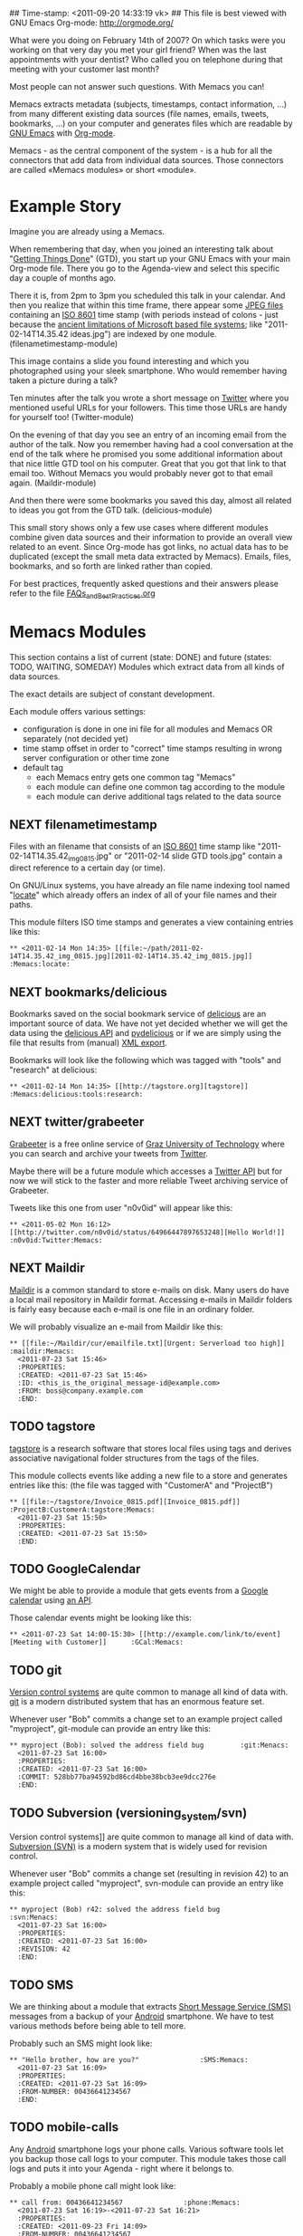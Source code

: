 ## Time-stamp: <2011-09-20 14:33:19 vk>
## This file is best viewed with GNU Emacs Org-mode: http://orgmode.org/

What were you doing on February 14th of 2007? On which tasks were you
working on that very day you met your girl friend? When was the last
appointments with your dentist? Who called you on telephone during
that meeting with your customer last month?

Most people can not answer such questions. With Memacs you can!

Memacs extracts metadata (subjects, timestamps, contact information,
...) from many different existing data sources (file names, emails,
tweets, bookmarks, ...) on your computer and generates files which are
readable by [[http://en.wikipedia.org/wiki/Emacs][GNU Emacs]] with [[http://orgmode.org][Org-mode]].

Memacs - as the central component of the system - is a hub for all the
connectors that add data from individual data sources. Those connectors
are called «Memacs modules» or short «module».

* Example Story

Imagine you are already using a Memacs.

When remembering that day, when you joined an interesting talk about
"[[http://en.wikipedia.org/wiki/Getting_Things_Done][Getting Things Done]]" (GTD), you start up your GNU Emacs with your main
Org-mode file. There you go to the Agenda-view and select this
specific day a couple of months ago.

There it is, from 2pm to 3pm you scheduled this talk in your
calendar. And then you realize that within this time frame, there
appear some [[http://en.wikipedia.org/wiki/Jpeg][JPEG files]] containing an [[http://www.cl.cam.ac.uk/~mgk25/iso-time.html][ISO 8601]] time stamp (with periods
instead of colons - just because the [[http://msdn.microsoft.com/en-us/library/aa365247(v%3Dvs.85).aspx#naming_conventions][ancient limitations of Microsoft
based file systems]]; like "2011-02-14T14.35.42 ideas.jpg") are indexed
by one module. (filenametimestamp-module)

This image contains a slide you found interesting and which you
photographed using your sleek smartphone. Who would remember having
taken a picture during a talk?

Ten minutes after the talk you wrote a short message on [[http://Titter.com][Twitter]] where
you mentioned useful URLs for your followers. This time those URLs are
handy for yourself too! (Twitter-module)

On the evening of that day you see an entry of an incoming email from
the author of the talk. Now you remember having had a cool
conversation at the end of the talk where he promised you some
additional information about that nice little GTD tool on his
computer. Great that you got that link to that email too. Without
Memacs you would probably never got to that email
again. (Maildir-module)

And then there were some bookmarks you saved this day, almost all
related to ideas you got from the GTD talk. (delicious-module)

This small story shows only a few use cases where different modules
combine given data sources and their information to provide an overall
view related to an event. Since Org-mode has got links, no actual data
has to be duplicated (except the small meta data extracted by
Memacs). Emails, files, bookmarks, and so forth are linked rather than
copied.

For best practices, frequently asked questions and their answers
please refer to the file [[https://github.com/novoid/Memacs/blob/master/FAQs_and_Best_Practices.html][FAQs_and_Best_Practices.org]]

* Memacs Modules

This section contains a list of current (state: DONE) and future
(states: TODO, WAITING, SOMEDAY) Modules which extract data from all
kinds of data sources.

The exact details are subject of constant development.

Each module offers various settings:
- configuration is done in one ini file for all modules and Memacs OR
  separately (not decided yet)
- time stamp offset in order to "correct" time stamps resulting in
  wrong server configuration or other time zone
- default tag
  - each Memacs entry gets one common tag "Memacs"
  - each module can define one common tag according to the module
  - each module can derive additional tags related to the data source

** NEXT filenametimestamp

Files with an filename that consists of an [[http://www.cl.cam.ac.uk/~mgk25/iso-time.html][ISO 8601]] time stamp like
"2011-02-14T14.35.42_img_0815.jpg" or "2011-02-14 slide GTD tools.jpg"
contain a direct reference to a certain day (or time).

On GNU/Linux systems, you have already an file name indexing tool
named "[[http://en.wikipedia.org/wiki/Locate_(Unix)][locate]]" which already offers an index of all of your file names
and their paths.

This module filters ISO time stamps and generates a view containing
entries like this:

: ** <2011-02-14 Mon 14:35> [[file:~/path/2011-02-14T14.35.42_img_0815.jpg][2011-02-14T14.35.42_img_0815.jpg]]  :Memacs:locate:


** NEXT bookmarks/delicious

Bookmarks saved on the social bookmark service of [[http://delicious.com][delicious]] are an
important source of data. We have not yet decided whether we will
get the data using the [[http://www.delicious.com/help/api][delicious API]] and [[http://code.google.com/p/pydelicious/][pydelicious]] or if we are
simply using the file that results from (manual) [[https://secure.delicious.com/settings/bookmarks/export][XML export]].

Bookmarks will look like the following which was tagged with "tools"
and "research" at delicious:

: ** <2011-02-14 Mon 14:35> [[http://tagstore.org][tagstore]]           :Memacs:delicious:tools:research:


** NEXT twitter/grabeeter

[[http://grabeeter.tugraz.at/][Grabeeter]] is a free online service of [[http://www.TU-Graz.at][Graz University of Technology]]
where you can search and archive your tweets from [[http://Twitter.com][Twitter]].

Maybe there will be a future module which accesses a [[http://andrewprice.me.uk/projects/twyt/][Twitter API]]
but for now we will stick to the faster and more reliable Tweet
archiving service of Grabeeter.

Tweets like this one from user "n0v0id" will appear like this:

: ** <2011-05-02 Mon 16:12> [[http://twitter.com/n0v0id/status/64966447897653248][Hello World!]] :n0v0id:Twitter:Memacs:


** NEXT Maildir

[[http://en.wikipedia.org/wiki/Maildir][Maildir]] is a common standard to store e-mails on disk. Many users do
have a local mail repository in Maildir format. Accessing e-mails in
Maildir folders is fairly easy because each e-mail is one file in an
ordinary folder.


We will probably visualize an e-mail from Maildir like this:

: ** [[file:~/Maildir/cur/emailfile.txt][Urgent: Serverload too high]]   :maildir:Memacs:
:   <2011-07-23 Sat 15:46>
:   :PROPERTIES:
:   :CREATED: <2011-07-23 Sat 15:46>
:   :ID: <this_is_the_original_message-id@example.com>
:   :FROM: boss@company.example.com
:   :END:


** TODO tagstore

[[http://tagstore.org][tagstore]] is a research software that stores local files using tags and
derives associative navigational folder structures from the tags of
the files.

This module collects events like adding a new file to a store and
generates entries like this: (the file was tagged with "CustomerA" and
"ProjectB")

: ** [[file:~/tagstore/Invoice_0815.pdf][Invoice_0815.pdf]]  :ProjectB:CustomerA:tagstore:Memacs:
:   <2011-07-23 Sat 15:50>
:   :PROPERTIES:
:   :CREATED: <2011-07-23 Sat 15:50>
:   :END:


** TODO GoogleCalendar

We might be able to provide a module that gets events from a [[http://www.google.com/calendar][Google
calendar]] using [[http://code.google.com/apis/calendar/data/2.0/developers_guide_python.html][an API]].

Those calendar events might be looking like this:

: ** <2011-07-23 Sat 14:00-15:30> [[http://example.com/link/to/event][Meeting with Customer]]      :GCal:Memacs:


** TODO git

[[http://en.wikipedia.org/wiki/Revision_control][Version control systems]] are quite common to manage all kind of data
with. [[http://en.wikipedia.org/wiki/Git_(software)][git]] is a modern distributed system that has an enormous feature
set.

Whenever user "Bob" commits a change set to an example project called
"myproject", git-module can provide an entry like this:

: ** myproject (Bob): solved the address field bug         :git:Menacs:
:   <2011-07-23 Sat 16:00>
:   :PROPERTIES:
:   :CREATED: <2011-07-23 Sat 16:00>
:   :COMMIT: 528bb77ba94592bd86cd4bbe38bcb3ee9dcc276e
:   :END:


** TODO Subversion (versioning_system/svn)

Version control systems]] are quite common to manage all kind of data
with. [[http://en.wikipedia.org/wiki/Apache_Subversion][Subversion (SVN)]] is a modern system that is widely used for
revision control.

Whenever user "Bob" commits a change set (resulting in revision 42) to
an example project called "myproject", svn-module can provide an entry
like this:

: ** myproject (Bob) r42: solved the address field bug       :svn:Menacs:
:   <2011-07-23 Sat 16:00>
:   :PROPERTIES:
:   :CREATED: <2011-07-23 Sat 16:00>
:   :REVISION: 42
:   :END:


** TODO SMS

We are thinking about a module that extracts [[http://en.wikipedia.org/wiki/SMS][Short Message Service
(SMS)]] messages from a backup of your [[http://en.wikipedia.org/wiki/Android_(operating_system)][Android]] smartphone. We have to
test various methods before being able to tell more.

Probably such an SMS might look like:

: ** "Hello brother, how are you?"               :SMS:Memacs:
:   <2011-07-23 Sat 16:09>
:   :PROPERTIES:
:   :CREATED: <2011-07-23 Sat 16:09>
:   :FROM-NUMBER: 00436641234567
:   :END:


** TODO mobile-calls

Any [[http://en.wikipedia.org/wiki/Android_(operating_system)][Android]] smartphone logs your phone calls. Various software tools
let you backup those call logs to your computer. This module takes
those call logs and puts it into your Agenda - right where it belongs
to.

Probably a mobile phone call might look like:

: ** call from: 00436641234567               :phone:Memacs:
:   <2011-07-23 Sat 16:19>-<2011-07-23 Sat 16:21>
:   :PROPERTIES:
:   :CREATED: <2011-09-23 Fri 14:09>
:   :FROM-NUMBER: 00436641234567
:   :END:


** SOMETIME JPilot-todo

[[http://www.jpilot.org/][J-Pilot]] is a software that were used by many [[http://en.wikipedia.org/wiki/Palm_OS][Palm OS]] users on
GNU/Linux. It contains your Palm OS agenda, todos, contact
informations, and memos.

Since many users still appreciate the [[http://www.pimlicosoftware.com/datebk6.htm][mature software]] to organize
their life, this module generates Org-mode entries from J-Pilot export
data.

Such an todo entry might look like this:

: ** TODO buy new shoes                              :errands:jpilot:Memacs:
:   DEADLINE: <2011-07-29 Fri>
:   :PROPERTIES:
:   :CREATED: <2011-07-23 Sat 16:16>
:   :END:


** SOMETIME JPilot-events

[[http://www.jpilot.org/][J-Pilot]] is a software that were used by many [[http://en.wikipedia.org/wiki/Palm_OS][Palm OS]] users on
GNU/Linux. It contains your Palm OS agenda, todos, contact
informations, and memos.

Since many users still appreciate the [[http://www.pimlicosoftware.com/datebk6.htm][mature software]] to organize
their life, this module generates Org-mode entries from J-Pilot export
data.

Such an calendar entry might look like this:

: ** Meeting with big boss                    :jpilot:Memacs:
:   <2011-07-29 Fri 11:00-14:00>
:   :PROPERTIES:
:   :CREATED: <2011-07-23 Sat 16:16>
:   :END:


** SOMETIME blog_systems/serendipity

[[http://www.s9y.org/][Serendipity]] is a Weblog software tool. This module requires an XML
backup of a Serendipity export and generates an Org-mode entry for
each blog entry submission:

: ** Why I hate Mondays and what to do about it         :serendipity:Memacs:
:   <2011-07-23 Sat 12:15>
:   :PROPERTIES:
:   :CREATED: <2011-07-23 Sat 16:20>
:   :END:


* Background

In 1945, [[http://en.wikipedia.org/wiki/Vannevar_Bush][Vannevar Bush]] wrote a famous article "[[http://en.wikipedia.org/wiki/As_We_May_Think][As We May Think]]" where
he develops the idea of having a "memory extender" called Memex. The
memex can store all letters, books, and other information which are
related to a person.

Besides having foreseen several technologies like hypertext, he
defined a device that holds all metadata and data and provides
associative trails to access information.

In the last decade of the previous century Microsoft Research had a
research program that resulted in [[http://en.wikipedia.org/wiki/MyLifeBits][MyLifeBits]]. This software tried to
store each information of the user like office documents, screenshots,
name of active windows on the desktop computer, and even automatically
took photographs ([[http://en.wikipedia.org/wiki/Sensecam][SenseCam]]). This word did not result in any (open)
software product. Bell and Gemmell wrote a book called "[[http://www.amazon.de/gp/product/0525951342/ref%3Das_li_ss_tl?ie%3DUTF8&tag%3Dkarlssuder-21&linkCode%3Das2&camp%3D1638&creative%3D19454&creativeASIN%3D0525951342][Total Recall]]".

The Memacs project tries to implement the ideas of Vannevar Bush's
vision with open source and open standards. It's name "Memacs" is the
obvious combination of "GNU Emacs" and "Memex".

Memacs uses GNU Emacs Org-mode to visualize and access information
extracted by Memacs modules: using tags, time stamps, full text
search, and so forth GNU Emacs is able to derive different
views. The most important view probably is the [[http://orgmode.org/org.html#Agenda-Views][Agenda-view]] where you
can see anything that happened during a specific day/week/month
according to the time frame selected. But you can derive other views
too. For example you can choose to generate a condensed search result
using a [[http://en.wikipedia.org/wiki/Boolean_algebra_(logic)][boolean combination]] of tags.

Deeply related to Memacs, the project leader developed a research
software [[http://tagstore.org][tagstore]]. This system allows users to store (local) files
using tags an not a hierarchy of folders. As a natural extension,
tagstore targets associative access for (local) files. You might want
to check out tagstore too. Memacs and tagstore are a very useful
combination.


* Contribute! We are looking for your ideas:

If you want to contribute to this cool project, please fork and
contribute or write an additional module!

We are sure that there are a *lot* of cool ideas for other modules out
there!

Memacs is designed with respect to minimal effort for new modules.

We are using [[http://www.python.org/dev/peps/pep-0008/][Python PEP8]] and [[http://en.wikipedia.org/wiki/Test-driven_development][Test Driven Development (TDD)]].

